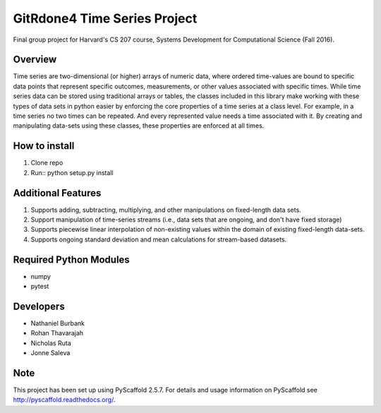 ============
GitRdone4 Time Series Project
============

Final group project for Harvard's CS 207 course, Systems Development for Computational Science (Fall 2016).

Overview
========

Time series are two-dimensional (or higher) arrays of numeric data, where ordered time-values are bound to specific data points that represent specific outcomes, measurements, or other values associated with specific times. While time series data can be stored using traditional arrays or tables, the classes included in this library make working with these types of data sets in python easier by enforcing the core properties of a time series at a class level. For example, in a time series no two times can be repeated. And every represented value needs a time associated with it. By creating and manipulating data-sets using these classes, these properties are enforced at all times.

How to install
==============
1. Clone repo
2. Run:: python setup.py install

Additional Features
===================

1. Supports adding, subtracting, multiplying, and other manipulations on fixed-length data sets.
2. Support manipulation of time-series streams (i.e., data sets that are ongoing, and don't have fixed storage)
3. Supports piecewise linear interpolation of non-existing values within the domain of existing fixed-length data-sets.
4. Supports ongoing standard deviation and mean calculations for stream-based datasets.

Required Python Modules
=======================

* numpy
* pytest


Developers
===========

* Nathaniel Burbank
* Rohan Thavarajah
* Nicholas Ruta
* Jonne Saleva


Note
====

This project has been set up using PyScaffold 2.5.7. For details and usage
information on PyScaffold see http://pyscaffold.readthedocs.org/.
